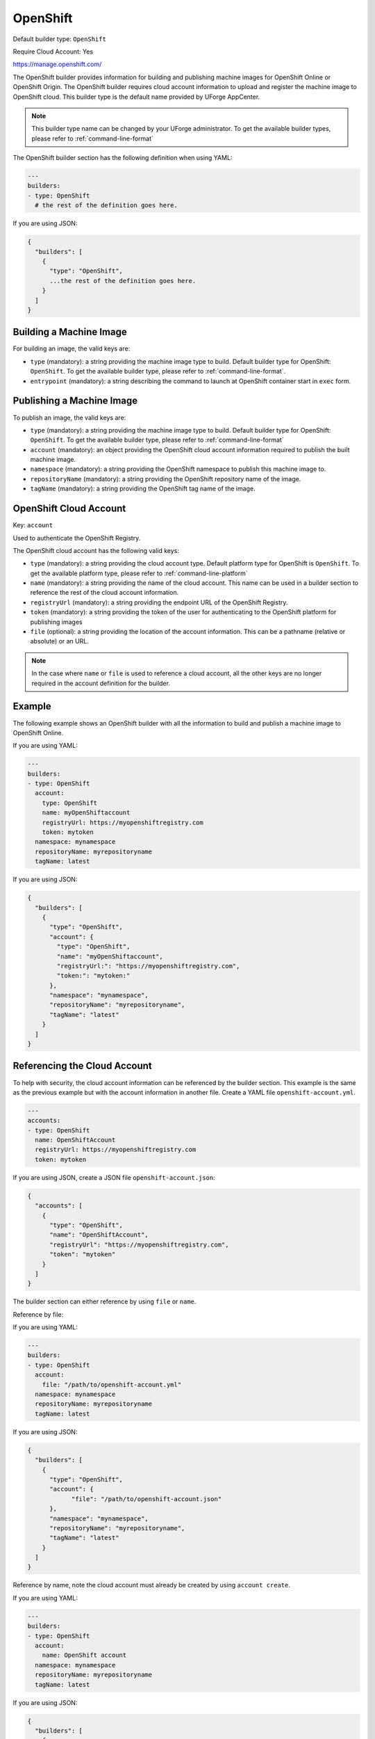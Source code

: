 .. Copyright (c) 2007-2018 UShareSoft, All rights reserved

.. _builder-openshift:

OpenShift
=========

Default builder type: ``OpenShift``

Require Cloud Account: Yes

`https://manage.openshift.com/ <https://manage.openshift.com/>`_

The OpenShift builder provides information for building and publishing machine images for OpenShift Online or OpenShift Origin. The OpenShift builder requires cloud account information to upload and register the machine image to OpenShift cloud.
This builder type is the default name provided by UForge AppCenter.

.. note:: This builder type name can be changed by your UForge administrator. To get the available builder types, please refer to :ref:`command-line-format`

The OpenShift builder section has the following definition when using YAML:

.. code-block:: yaml

  ---
  builders:
  - type: OpenShift
    # the rest of the definition goes here.

If you are using JSON:

.. code-block:: javascript

	{
	  "builders": [
	    {
	      "type": "OpenShift",
	      ...the rest of the definition goes here.
	    }
	  ]
	}

Building a Machine Image
------------------------

For building an image, the valid keys are:

* ``type`` (mandatory): a string providing the machine image type to build. Default builder type for OpenShift: ``OpenShift``. To get the available builder type, please refer to :ref:`command-line-format`.
* ``entrypoint`` (mandatory): a string describing the command to launch at OpenShift container start in ``exec`` form.

Publishing a Machine Image
--------------------------

To publish an image, the valid keys are:

* ``type`` (mandatory): a string providing the machine image type to build. Default builder type for OpenShift: ``OpenShift``. To get the available builder type, please refer to :ref:`command-line-format`
* ``account`` (mandatory): an object providing the OpenShift cloud account information required to publish the built machine image.
* ``namespace`` (mandatory): a string providing the OpenShift namespace to publish this machine image to.
* ``repositoryName`` (mandatory): a string providing the OpenShift repository name of the image.
* ``tagName`` (mandatory): a string providing the OpenShift tag name of the image.

OpenShift Cloud Account
-----------------------

Key: ``account``

Used to authenticate the OpenShift Registry.

The OpenShift cloud account has the following valid keys:

* ``type`` (mandatory): a string providing the cloud account type. Default platform type for OpenShift is ``OpenShift``. To get the available platform type, please refer to :ref:`command-line-platform`
* ``name`` (mandatory): a string providing the name of the cloud account. This name can be used in a builder section to reference the rest of the cloud account information.
* ``registryUrl`` (mandatory): a string providing the endpoint URL of the OpenShift Registry.
* ``token`` (mandatory): a string providing the token of the user for authenticating to the OpenShift platform for publishing images
* ``file`` (optional): a string providing the location of the account information. This can be a pathname (relative or absolute) or an URL.

.. note:: In the case where ``name`` or ``file`` is used to reference a cloud account, all the other keys are no longer required in the account definition for the builder.

Example
-------

The following example shows an OpenShift builder with all the information to build and publish a machine image to OpenShift Online.

If you are using YAML:

.. code-block:: yaml

  ---
  builders:
  - type: OpenShift
    account:
      type: OpenShift
      name: myOpenShiftaccount
      registryUrl: https://myopenshiftregistry.com
      token: mytoken
    namespace: mynamespace
    repositoryName: myrepositoryname
    tagName: latest

If you are using JSON:

.. code-block:: json

  {
    "builders": [
      {
        "type": "OpenShift",
        "account": {
          "type": "OpenShift",
          "name": "myOpenShiftaccount",
          "registryUrl:": "https://myopenshiftregistry.com",
          "token:": "mytoken:"
        },
        "namespace": "mynamespace",
        "repositoryName": "myrepositoryname",
        "tagName": "latest"
      }
    ]
  }

Referencing the Cloud Account
-----------------------------

To help with security, the cloud account information can be referenced by the builder section. This example is the same as the previous example but with the account information in another file. Create a YAML file ``openshift-account.yml``.

.. code-block:: yaml

  ---
  accounts:
  - type: OpenShift
    name: OpenShiftAccount
    registryUrl: https://myopenshiftregistry.com
    token: mytoken


If you are using JSON, create a JSON file ``openshift-account.json``:

.. code-block:: json

  {
    "accounts": [
      {
        "type": "OpenShift",
        "name": "OpenShiftAccount",
        "registryUrl": "https://myopenshiftregistry.com",
        "token": "mytoken"
      }
    ]
  }

The builder section can either reference by using ``file`` or ``name``.

Reference by file:

If you are using YAML:

.. code-block:: yaml

  ---
  builders:
  - type: OpenShift
    account:
      file: "/path/to/openshift-account.yml"
    namespace: mynamespace
    repositoryName: myrepositoryname
    tagName: latest

If you are using JSON:

.. code-block:: json

  {
    "builders": [
      {
        "type": "OpenShift",
        "account": {
              "file": "/path/to/openshift-account.json"
        },
        "namespace": "mynamespace",
        "repositoryName": "myrepositoryname",
        "tagName": "latest"
      }
    ]
  }

Reference by name, note the cloud account must already be created by using ``account create``.

If you are using YAML:

.. code-block:: yaml

  ---
  builders:
  - type: OpenShift
    account:
      name: OpenShift account
    namespace: mynamespace
    repositoryName: myrepositoryname
    tagName: latest

If you are using JSON:

.. code-block:: json

  {
    "builders": [
      {
        "type": "OpenShift",
        "account": {
          "name": "OpenShift account"
          },
        "namespace": "mynamespace",
        "repositoryName": "myrepositoryname",
        "tagName": "latest"
      }
    ]
  }


